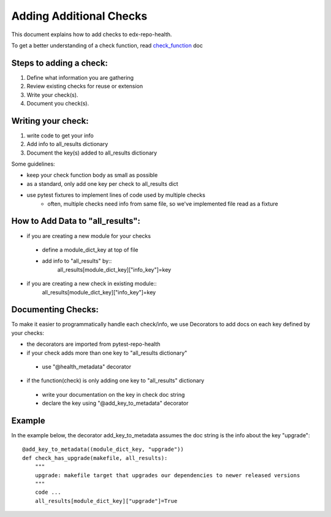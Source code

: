 ========================
Adding Additional Checks
========================

This document explains how to add checks to edx-repo-health.

To get a better understanding of a check function, read `check_function`_ doc

.. _check_function: https://github.com/edx/edx-repo-health/blob/master/docs/check_function.rst

Steps to adding a check:
------------------------

1. Define what information you are gathering
2. Review existing checks for reuse or extension
3. Write your check(s).
4. Document you check(s).


Writing your check:
-------------------
1. write code to get your info
2. Add info to all_results dictionary
3. Document the key(s) added to all_results dictionary

Some guidelines:

- keep your check function body as small as possible
- as a standard, only add one key per check to all_results dict
- use pytest fixtures to implement lines of code used by multiple checks
    - often, multiple checks need info from same file, so we've implemented file read as a fixture


How to Add Data to "all_results":
--------------------------------
- if you are creating a new module for your checks
 - define a module_dict_key at top of file
 - add info to "all_results" by::
    all_results[module_dict_key]["info_key"]=key
- if you are creating a new check in existing module::
    all_results[module_dict_key]["info_key"]=key


Documenting Checks:
-------------------
To make it easier to programmatically handle each check/info, we use Decorators to add docs on each key defined by your checks:

- the decorators are imported from pytest-repo-health
- if your check adds more than one key to "all_results dictionary"
 - use "@health_metadata" decorator
- if the function(check) is only adding one key to "all_results" dictionary
 - write your documentation on the key in check doc string
 - declare the key using "@add_key_to_metadata" decorator

Example
-------

In the example below, the decorator add_key_to_metadata assumes the doc string is the info about the key "upgrade"::

    @add_key_to_metadata((module_dict_key, "upgrade"))
    def check_has_upgrade(makefile, all_results):
        """
        upgrade: makefile target that upgrades our dependencies to newer released versions
        """
        code ...
        all_results[module_dict_key]["upgrade"]=True
